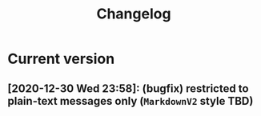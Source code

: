 #+TITLE: Changelog
* Current version
** [2020-12-30 Wed 23:58]: (bugfix) restricted to plain-text messages only (=MarkdownV2= style TBD)
